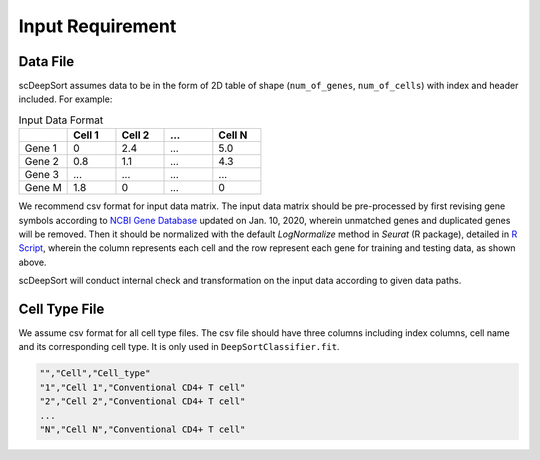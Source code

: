 Input Requirement
=================

Data File
---------

scDeepSort assumes data to be in the form of 2D table of shape (``num_of_genes``, ``num_of_cells``) with index and header included. For example:

.. list-table:: Input Data Format
   :widths: 25 25 25 25 25
   :header-rows: 1

   * -
     - Cell 1
     - Cell 2
     - ...
     - Cell N
   * - Gene 1
     - 0
     - 2.4
     - ...
     - 5.0
   * - Gene 2
     - 0.8
     - 1.1
     - ...
     - 4.3
   * - Gene 3
     - ...
     - ...
     - ...
     - ...
   * - Gene M
     - 1.8
     - 0
     - ...
     - 0

We recommend csv format for input data matrix. The input data matrix should be pre-processed by first revising gene symbols according to `NCBI Gene Database <https://www.ncbi.nlm.nih.gov/gene>`_ updated on Jan. 10, 2020, wherein unmatched genes and duplicated genes will be removed. Then it should be normalized with the default `LogNormalize` method in `Seurat` (R package), detailed in `R Script <https://github.com/ZJUFanLab/scDeepSort/blob/dev/pre-process.R>`_, wherein the column represents each cell and the row represent each gene for training and testing data, as shown above.

scDeepSort will conduct internal check and transformation on the input data according to given data paths.

Cell Type File
--------------
We assume csv format for all cell type files. The csv file should have three columns including index columns, cell name and its corresponding cell type. It is only used in ``DeepSortClassifier.fit``.


.. code-block:: python

    "","Cell","Cell_type"
    "1","Cell 1","Conventional CD4+ T cell"
    "2","Cell 2","Conventional CD4+ T cell"
    ...
    "N","Cell N","Conventional CD4+ T cell"


